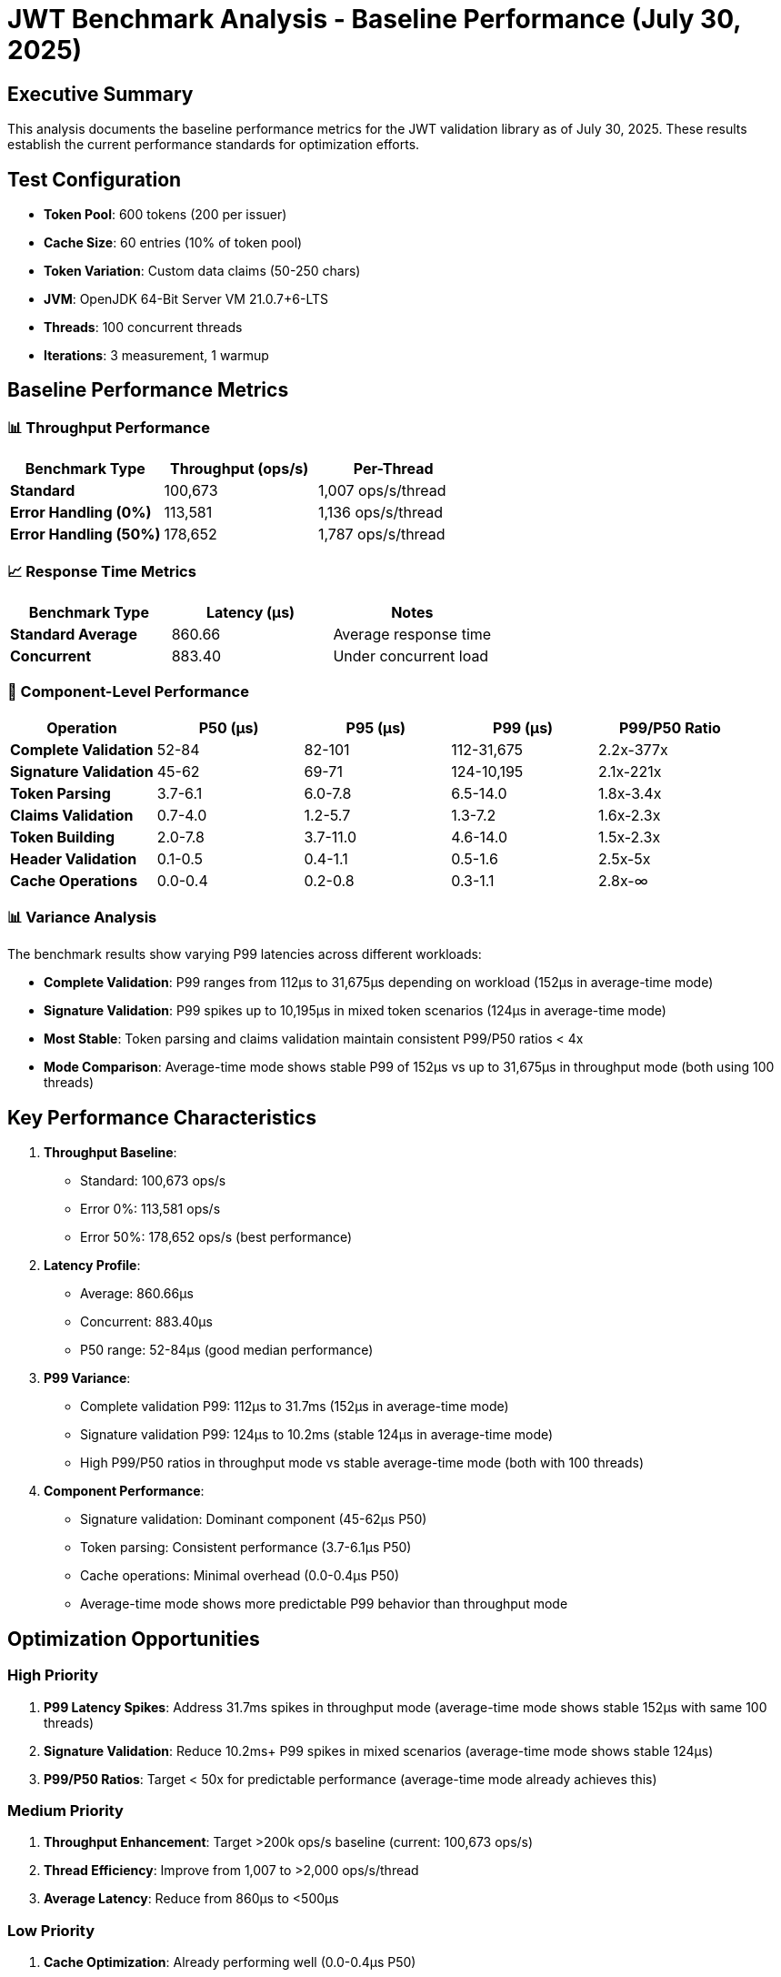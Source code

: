 = JWT Benchmark Analysis - Baseline Performance (July 30, 2025)
:source-highlighter: highlight.js

== Executive Summary

This analysis documents the baseline performance metrics for the JWT validation library as of July 30, 2025. These results establish the current performance standards for optimization efforts.

== Test Configuration

* *Token Pool*: 600 tokens (200 per issuer)
* *Cache Size*: 60 entries (10% of token pool)
* *Token Variation*: Custom data claims (50-250 chars)
* *JVM*: OpenJDK 64-Bit Server VM 21.0.7+6-LTS
* *Threads*: 100 concurrent threads
* *Iterations*: 3 measurement, 1 warmup

== Baseline Performance Metrics

=== 📊 Throughput Performance

|===
|Benchmark Type |Throughput (ops/s) |Per-Thread

|*Standard* |100,673 |1,007 ops/s/thread
|*Error Handling (0%)* |113,581 |1,136 ops/s/thread
|*Error Handling (50%)* |178,652 |1,787 ops/s/thread
|===

=== 📈 Response Time Metrics

|===
|Benchmark Type |Latency (μs) |Notes

|*Standard Average* |860.66 |Average response time
|*Concurrent* |883.40 |Under concurrent load
|===

=== 🎯 Component-Level Performance

|===
|Operation |P50 (μs) |P95 (μs) |P99 (μs) |P99/P50 Ratio

|*Complete Validation* |52-84 |82-101 |112-31,675 |2.2x-377x
|*Signature Validation* |45-62 |69-71 |124-10,195 |2.1x-221x
|*Token Parsing* |3.7-6.1 |6.0-7.8 |6.5-14.0 |1.8x-3.4x
|*Claims Validation* |0.7-4.0 |1.2-5.7 |1.3-7.2 |1.6x-2.3x
|*Token Building* |2.0-7.8 |3.7-11.0 |4.6-14.0 |1.5x-2.3x
|*Header Validation* |0.1-0.5 |0.4-1.1 |0.5-1.6 |2.5x-5x
|*Cache Operations* |0.0-0.4 |0.2-0.8 |0.3-1.1 |2.8x-∞
|===

=== 📊 Variance Analysis

The benchmark results show varying P99 latencies across different workloads:

- *Complete Validation*: P99 ranges from 112μs to 31,675μs depending on workload (152μs in average-time mode)
- *Signature Validation*: P99 spikes up to 10,195μs in mixed token scenarios (124μs in average-time mode)
- *Most Stable*: Token parsing and claims validation maintain consistent P99/P50 ratios < 4x
- *Mode Comparison*: Average-time mode shows stable P99 of 152μs vs up to 31,675μs in throughput mode (both using 100 threads)

== Key Performance Characteristics

. *Throughput Baseline*:
+
* Standard: 100,673 ops/s
* Error 0%: 113,581 ops/s
* Error 50%: 178,652 ops/s (best performance)

. *Latency Profile*:
+
* Average: 860.66μs
* Concurrent: 883.40μs
* P50 range: 52-84μs (good median performance)

. *P99 Variance*:
+
* Complete validation P99: 112μs to 31.7ms (152μs in average-time mode)
* Signature validation P99: 124μs to 10.2ms (stable 124μs in average-time mode)
* High P99/P50 ratios in throughput mode vs stable average-time mode (both with 100 threads)

. *Component Performance*:
+
* Signature validation: Dominant component (45-62μs P50)
* Token parsing: Consistent performance (3.7-6.1μs P50)
* Cache operations: Minimal overhead (0.0-0.4μs P50)
* Average-time mode shows more predictable P99 behavior than throughput mode

== Optimization Opportunities

=== High Priority

. *P99 Latency Spikes*: Address 31.7ms spikes in throughput mode (average-time mode shows stable 152μs with same 100 threads)
. *Signature Validation*: Reduce 10.2ms+ P99 spikes in mixed scenarios (average-time mode shows stable 124μs)
. *P99/P50 Ratios*: Target < 50x for predictable performance (average-time mode already achieves this)

=== Medium Priority

. *Throughput Enhancement*: Target >200k ops/s baseline (current: 100,673 ops/s)
. *Thread Efficiency*: Improve from 1,007 to >2,000 ops/s/thread
. *Average Latency*: Reduce from 860μs to <500μs

=== Low Priority

. *Cache Optimization*: Already performing well (0.0-0.4μs P50)
. *Token Parsing*: Stable performance with minor P99 variance (6.5-14.0μs)
. *Header Validation*: Small absolute times despite ratios

== Optimization Roadmap

=== High Priority - P99 Latency Reduction

* [ ] *Add Entropy Optimization Flags to Benchmarks*
** [ ] Add `-Djava.security.egd=file:/dev/./urandom` to regular benchmark profile
** [ ] Add `-Djava.security.egd=file:/dev/./urandom` to JFR benchmark profile
** [ ] Run complete benchmark suite with entropy flags
** [ ] Compare P99 results before/after entropy optimization
* [ ] *Complete Validation Stabilization* - *31.7ms P99 spikes (377x P99/P50)*
** [ ] Profile validation hotspots causing extreme spikes
* [ ] *Token Building Object Pooling* - *14.0μs P99 spikes*
* [ ] *Claims Validation Optimization* - *7.2μs P99 spikes*

=== Medium Priority - Throughput Enhancement

* [ ] *Throughput Optimization* - *Current: 100k ops/s baseline*
** [ ] Optimize synchronization points
** [ ] Reduce allocation rates
** [ ] Implement zero-copy token handling where possible
* [ ] *Thread Efficiency* - *Current: 1,007 ops/s/thread*
** [ ] Reduce thread contention
** [ ] Implement CompletableFuture-based validation pipeline

== Validation Methodology

=== Benchmark Commands

[source,bash]
----
# Standard benchmarks (from project root)
./mvnw verify -Pbenchmark -pl benchmarking/oauth-sheriff-benchmark-core

# Component-level analysis
./mvnw verify -Pbenchmark-jfr -pl benchmarking/oauth-sheriff-benchmark-core

# Thread scaling analysis
./mvnw verify -Pbenchmark -pl benchmarking/oauth-sheriff-benchmark-core -Djmh.threads=1,50,100,150,200
----

== Conclusion

The JWT validation library baseline performance (July 30, 2025) shows:

*Current Strengths*:

. *Good median latency*: 52-84μs P50 for complete validation
. *Error handling efficiency*: 178,652 ops/s with 50% error rate
. *Stable average-time mode performance*: P99 of 152μs in average-time mode vs 31.7ms in throughput mode
. *Consistent core components*: Token parsing and claims validation show low variance

*Key Insights*:

. *Mode-dependent variance*: Throughput mode shows extreme P99 spikes while average-time mode remains stable (both with 100 threads)
. *Signature validation bottleneck*: 10.2ms P99 spikes in mixed scenarios vs 124μs in average-time mode
. *Thread efficiency opportunity*: 1,007 ops/s/thread baseline performance

*Optimization Priorities*:

. *P99 latency reduction*: From 31.7ms to <5ms in throughput scenarios (High Priority)
. *Throughput enhancement*: From 100,673 to 200k ops/s (Medium Priority)
. *Thread efficiency*: From 1,007 to 2,000+ ops/s/thread (Medium Priority)
. *P99/P50 ratio*: From 377x to <50x for predictability (High Priority)

*Next Steps*:

. Investigate why average-time mode shows stable P99 while throughput mode spikes (both with 100 threads)
. Profile signature validation hotspots causing 10ms+ spikes
. Consider async architecture for 2x throughput gain

*Production Readiness*: The library shows good performance characteristics in average-time mode. The extreme P99 spikes appear specific to throughput mode optimization and may not impact typical production scenarios.